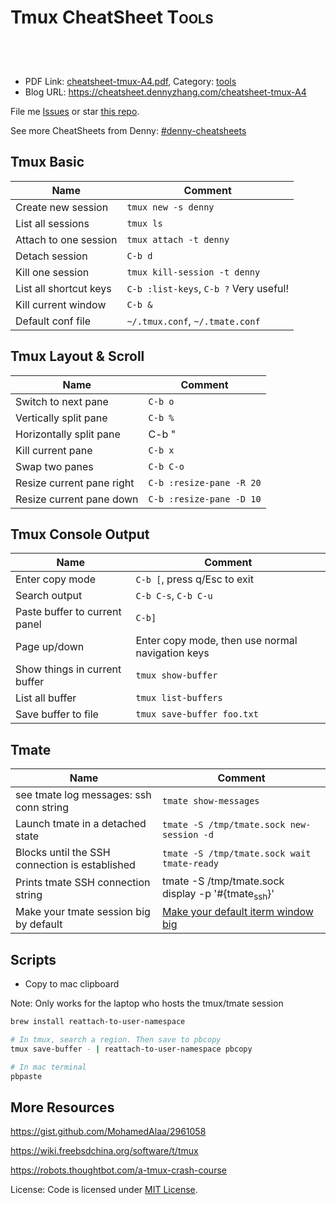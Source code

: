 * Tmux CheatSheet                                                     :Tools:
:PROPERTIES:
:type:     tmux
:export_file_name: cheatsheet-tmux-A4.pdf
:END:

#+BEGIN_HTML
<a href="https://github.com/dennyzhang/cheatsheet-tmux-A4"><img align="right" width="200" height="183" src="https://www.dennyzhang.com/wp-content/uploads/denny/watermark/github.png" /></a>
<div id="the whole thing" style="overflow: hidden;">
<div style="float: left; padding: 5px"> <a href="https://www.linkedin.com/in/dennyzhang001"><img src="https://www.dennyzhang.com/wp-content/uploads/sns/linkedin.png" alt="linkedin" /></a></div>
<div style="float: left; padding: 5px"><a href="https://github.com/dennyzhang"><img src="https://www.dennyzhang.com/wp-content/uploads/sns/github.png" alt="github" /></a></div>
<div style="float: left; padding: 5px"><a href="https://www.dennyzhang.com/slack" target="_blank" rel="nofollow"><img src="https://slack.dennyzhang.com/badge.svg" alt="slack"/></a></div>
</div>

<br/><br/>
<a href="http://makeapullrequest.com" target="_blank" rel="nofollow"><img src="https://img.shields.io/badge/PRs-welcome-brightgreen.svg" alt="PRs Welcome"/></a>
#+END_HTML

- PDF Link: [[https://github.com/dennyzhang/cheatsheet-tmux-A4/blob/master/cheatsheet-tmux-A4.pdf][cheatsheet-tmux-A4.pdf]], Category: [[https://cheatsheet.dennyzhang.com/category/tools/][tools]]
- Blog URL: https://cheatsheet.dennyzhang.com/cheatsheet-tmux-A4

File me [[https://github.com/dennyzhang/cheatsheet-emacs-A4/issues][Issues]] or star [[https://github.com/DennyZhang/cheatsheet-emacs-A4][this repo]].

See more CheatSheets from Denny: [[https://github.com/topics/denny-cheatsheets][#denny-cheatsheets]]
** Tmux Basic
| Name                   | Comment                                |
|------------------------+----------------------------------------|
| Create new session     | =tmux new -s denny=                    |
| List all sessions      | =tmux ls=                              |
| Attach to one session  | =tmux attach -t denny=                 |
| Detach session         | =C-b d=                                |
| Kill one session       | =tmux kill-session -t denny=           |
| List all shortcut keys | =C-b :list-keys=, =C-b ?= Very useful! |
| Kill current window    | =C-b &=                                |
| Default conf file      | =~/.tmux.conf=, =~/.tmate.conf=        |

** Tmux Layout & Scroll
| Name                      | Comment                  |
|---------------------------+--------------------------|
| Switch to next pane       | =C-b o=                  |
| Vertically split pane     | =C-b %=                  |
| Horizontally split pane   | C-b "                    |
| Kill current pane         | =C-b x=                  |
| Swap two panes            | =C-b C-o=                |
| Resize current pane right | =C-b :resize-pane -R 20= |
| Resize current pane down  | =C-b :resize-pane -D 10= |

** Tmux Console Output
| Name                          | Comment                                          |
|-------------------------------+--------------------------------------------------|
| Enter copy mode               | =C-b [=, press q/Esc to exit                     |
| Search output                 | =C-b C-s=, =C-b C-u=                             |
| Paste buffer to current panel | =C-b]=                                           |
| Page up/down                  | Enter copy mode, then use normal navigation keys |
| Show things in current buffer | =tmux show-buffer=                               |
| List all buffer               | =tmux list-buffers=                              |
| Save buffer to file           | =tmux save-buffer foo.txt=                       |

** Tmate
| Name                                           | Comment                                            |
|------------------------------------------------+----------------------------------------------------|
| see tmate log messages: ssh conn string        | =tmate show-messages=                              |
| Launch tmate in a detached state               | =tmate -S /tmp/tmate.sock new-session -d=          |
| Blocks until the SSH connection is established | =tmate -S /tmp/tmate.sock wait tmate-ready=        |
| Prints tmate SSH connection string             | tmate -S /tmp/tmate.sock display -p '#{tmate_ssh}' |
| Make your tmate session big by default         | [[https://apple.stackexchange.com/a/98406][Make your default iterm window big]]                 |
** Scripts
- Copy to mac clipboard

Note: Only works for the laptop who hosts the tmux/tmate session

#+BEGIN_SRC sh
brew install reattach-to-user-namespace

# In tmux, search a region. Then save to pbcopy
tmux save-buffer - | reattach-to-user-namespace pbcopy

# In mac terminal
pbpaste
#+END_SRC
** More Resources
https://gist.github.com/MohamedAlaa/2961058

https://wiki.freebsdchina.org/software/t/tmux

https://robots.thoughtbot.com/a-tmux-crash-course

 License: Code is licensed under [[https://www.dennyzhang.com/wp-content/mit_license.txt][MIT License]].

#+BEGIN_HTML
 <a href="https://www.dennyzhang.com"><img align="right" width="201" height="268" src="https://raw.githubusercontent.com/USDevOps/mywechat-slack-group/master/images/denny_201706.png"></a>
 <a href="https://www.dennyzhang.com"><img align="right" src="https://raw.githubusercontent.com/USDevOps/mywechat-slack-group/master/images/dns_small.png"></a>

 <a href="https://www.linkedin.com/in/dennyzhang001"><img align="bottom" src="https://www.dennyzhang.com/wp-content/uploads/sns/linkedin.png" alt="linkedin" /></a>
 <a href="https://github.com/dennyzhang"><img align="bottom"src="https://www.dennyzhang.com/wp-content/uploads/sns/github.png" alt="github" /></a>
 <a href="https://www.dennyzhang.com/slack" target="_blank" rel="nofollow"><img align="bottom" src="https://slack.dennyzhang.com/badge.svg" alt="slack"/></a>
#+END_HTML
* org-mode configuration                                           :noexport:
#+STARTUP: overview customtime noalign logdone showall
#+DESCRIPTION:
#+KEYWORDS:
#+LATEX_HEADER: \usepackage[margin=0.6in]{geometry}
#+LaTeX_CLASS_OPTIONS: [8pt]
#+LATEX_HEADER: \usepackage[english]{babel}
#+LATEX_HEADER: \usepackage{lastpage}
#+LATEX_HEADER: \usepackage{fancyhdr}
#+LATEX_HEADER: \pagestyle{fancy}
#+LATEX_HEADER: \fancyhf{}
#+LATEX_HEADER: \rhead{Updated: \today}
#+LATEX_HEADER: \rfoot{\thepage\ of \pageref{LastPage}}
#+LATEX_HEADER: \lfoot{\href{https://github.com/dennyzhang/cheatsheet-tmux-A4}{GitHub: https://github.com/dennyzhang/cheatsheet-tmux-A4}}
#+LATEX_HEADER: \lhead{\href{https://cheatsheet.dennyzhang.com/cheatsheet-tmux-A4}{Blog URL: https://cheatsheet.dennyzhang.com/cheatsheet-tmux-A4}}
#+AUTHOR: Denny Zhang
#+EMAIL:  denny@dennyzhang.com
#+TAGS: noexport(n)
#+PRIORITIES: A D C
#+OPTIONS:   H:3 num:t toc:nil \n:nil @:t ::t |:t ^:t -:t f:t *:t <:t
#+OPTIONS:   TeX:t LaTeX:nil skip:nil d:nil todo:t pri:nil tags:not-in-toc
#+EXPORT_EXCLUDE_TAGS: exclude noexport
#+SEQ_TODO: TODO HALF ASSIGN | DONE BYPASS DELEGATE CANCELED DEFERRED
#+LINK_UP:
#+LINK_HOME:
* #  --8<-------------------------- separator ------------------------>8-- :noexport:
* [#A] Blog: tmux一个优秀的终端复用软件,类似GNU Screen            :noexport:
| Name                   | Comment                                                         |
|------------------------+-----------------------------------------------------------------|
| C-b d                  | 退出tmux                                                        |
| C-b c                  | 创建新窗口                                                      |
| C-b n                  | 切换至下一窗口                                                  |
| C-b :                  | 进入命令行模式, 例如split-window, rename-window, rename-session |
| C-b Ctrl+方向          | 以1个单元格为单位移动边缘以调整当前面板大小                     |

- tmux使用C/S模型构建,主要包括以下单元模块:
| Name    | Comment                                    |
|---------+--------------------------------------------|
| server  | 服务器.输入tmux命令时就开启了一个服务器. |
| session | 会话.一个服务器可以包含多个会话.         |
| window  | 窗口.一个会话可以包含多个窗口.           |
| pane    | 面板.一个窗口可以包含多个面板.           |
** TODO mac make tmux make the font bigger
** DONE tmux page up and page down: i, c-b c-f
   CLOSED: [2015-10-13 Tue 15:56]
#+BEGIN_EXAMPLE
这个可以起tmux
tmux里,一两个小时基本不过期.
在 ~/.tmux.conf 里加入一下配置内容:
#用vi模式操作 翻页用c-b c-f等 可以把vi替换成 emacs
setw -g mode-keys vi
#+END_EXAMPLE
** DONE Create new-window with current directory in tmux
   CLOSED: [2017-06-27 Tue 17:27]
https://unix.stackexchange.com/questions/12032/create-new-window-with-current-directory-in-tmux
cat > ~/.tmux.conf <<EOF
bind c new-window -c "#{pane_current_path}"
bind '"' split-window -c "#{pane_current_path}"
bind % split-window -h -c "#{pane_current_path}"
EOF

cat ~/.tmux.conf
* DONE tmate: Instant Terminal Sharing                             :noexport:
  CLOSED: [2018-07-18 Wed 09:38]
https://github.com/tmate-io/tmate
** DONE [#A] copy k8s yaml to tmux, the two lines mess up: :set paste, then press i
  CLOSED: [2018-07-18 Wed 16:40]
** DONE tmate copy buffer to mac clipboard
  CLOSED: [2018-07-18 Wed 16:39]
http://www.rushiagr.com/blog/2016/06/16/everything-you-need-to-know-about-tmux-copy-pasting/
https://awhan.wordpress.com/2010/06/20/copy-paste-in-tmux/
** TODO [#A] Emacs Can't ssh to tmate                              :IMPORTANT:
host host
     HostName sf2.tmate.io
     # Port 12360
     StrictHostKeyChecking no
     IdentityFile ~/.ssh/id_rsa
     User Bkk4XXXXXXXXX
** TODO tmux copy and paste
** TODO tmux copy the whole buffer context
http://stackoverflow.com/questions/12289227/how-do-i-copy-entire-contents-of-file-1-pane-in-tmux-emacs-copy-mode
** #  --8<-------------------------- separator ------------------------>8-- :noexport:
** TODO tmux zsh
** TODO tmate one session
** TODO tmate: disable C-b c
** TODO re-run the tmux last ssh command
** TODO [#A] emacs tramp doesn't work with tmux
** TODO Save sessions of previous tmux ssh
** #  --8<-------------------------- separator ------------------------>8-- :noexport:
** TODO [#A] tmate: ssh directly
* TODO [#A] tmate sometimes doesn't work                           :noexport:
